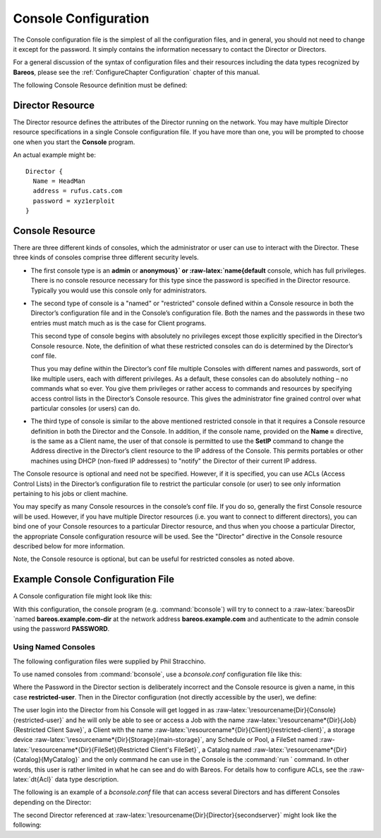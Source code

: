 .. _ConsoleConfChapter:

Console Configuration
=====================


.. index:: 
   triple: General; Configuration; Console
.. index:: General; Console Configuration 

The Console configuration file is the simplest of all the configuration
files, and in general, you should not need to change it except for the
password. It simply contains the information necessary to contact the
Director or Directors.

For a general discussion of the syntax of configuration files and their
resources including the data types recognized by **Bareos**, please see
the :ref:`ConfigureChapter Configuration` chapter of this
manual.

The following Console Resource definition must be defined:

.. _ConsoleResourceDirector:

Director Resource
-----------------

.. index:: General; Director Resource 

.. index:: 
   triple: General; Resource; Director

The Director resource defines the attributes of the Director running on
the network. You may have multiple Director resource specifications in a
single Console configuration file. If you have more than one, you will
be prompted to choose one when you start the **Console** program.

An actual example might be:

.. raw:: latex

   \footnotesize

::

    Director {
      Name = HeadMan
      address = rufus.cats.com
      password = xyz1erploit
    }

.. raw:: latex

   \normalsize

.. raw:: latex

   \hide{
   \section{ConsoleFont Resource}
   \index[general]{Resource!ConsoleFont}
   \index[general]{ConsoleFont Resource}

   The ConsoleFont resource is available only in the GNOME version of the
   console. It permits you to define the font that you want used to display in
   the main listing window.

   \begin{description}

   \item [ConsoleFont]
   \index[console]{ConsoleFont}
   Start of the ConsoleFont directives.

   \item [Name = {\textless}name{\textgreater}] \hfill \\
   \index[console]{Name}
   The name of the font.

   \item [Font = {\textless}Pango Font Name{\textgreater}] \hfill \\
   \index[console]{Font}
   The string value given here defines the desired font. It  is specified in the
   Pango format. For example, the default specification is:

   \footnotesize
   \begin{verbatim}
   Font = "LucidaTypewriter 9"
   \end{verbatim}
   \normalsize

   \end{description}

   Thanks to Phil Stracchino for providing the code for this feature.

   An different example might be:

   \footnotesize
   \begin{verbatim}
   ConsoleFont {
     Name = Default
     Font = "Monospace 10"
   }
   \end{verbatim}
   \normalsize
   }

.. _ConsoleResourceConsole:

Console Resource
----------------

.. index:: General; Console Resource 

.. index:: 
   triple: General; Resource; Console

There are three different kinds of consoles, which the administrator or
user can use to interact with the Director. These three kinds of
consoles comprise three different security levels.

-  The first console type is an **admin** or
   **anonymous}` or :raw-latex:`\name{default** console,
   which has full privileges. There is no console resource necessary for
   this type since the password is specified in the Director resource.
   Typically you would use this console only for administrators.

-  The second type of console is a "named" or "restricted" console
   defined within a Console resource in both the Director’s
   configuration file and in the Console’s configuration file. Both the
   names and the passwords in these two entries must match much as is
   the case for Client programs.

   This second type of console begins with absolutely no privileges
   except those explicitly specified in the Director’s Console resource.
   Note, the definition of what these restricted consoles can do is
   determined by the Director’s conf file.

   Thus you may define within the Director’s conf file multiple Consoles
   with different names and passwords, sort of like multiple users, each
   with different privileges. As a default, these consoles can do
   absolutely nothing – no commands what so ever. You give them
   privileges or rather access to commands and resources by specifying
   access control lists in the Director’s Console resource. This gives
   the administrator fine grained control over what particular consoles
   (or users) can do.

-  The third type of console is similar to the above mentioned
   restricted console in that it requires a Console resource definition
   in both the Director and the Console. In addition, if the console
   name, provided on the **Name =** directive, is the same as a Client
   name, the user of that console is permitted to use the **SetIP**
   command to change the Address directive in the Director’s client
   resource to the IP address of the Console. This permits portables or
   other machines using DHCP (non-fixed IP addresses) to "notify" the
   Director of their current IP address.

The Console resource is optional and need not be specified. However, if
it is specified, you can use ACLs (Access Control Lists) in the
Director’s configuration file to restrict the particular console (or
user) to see only information pertaining to his jobs or client machine.

You may specify as many Console resources in the console’s conf file. If
you do so, generally the first Console resource will be used. However,
if you have multiple Director resources (i.e. you want to connect to
different directors), you can bind one of your Console resources to a
particular Director resource, and thus when you choose a particular
Director, the appropriate Console configuration resource will be used.
See the "Director" directive in the Console resource described below for
more information.

Note, the Console resource is optional, but can be useful for restricted
consoles as noted above.

Example Console Configuration File
----------------------------------


.. index:: 
   triple: General; Configuration; bconsole

A Console configuration file might look like this:

.. raw:: latex

   \begin{bconfig}{bconsole configuration}
   Director {
     Name = "bareos.example.com-dir"
     address = "bareos.example.com"
     Password = "PASSWORD"
   }
   \end{bconfig}

With this configuration, the console program (e.g.
:command:`bconsole`) will try to connect to a
:raw-latex:`\bareosDir `named **bareos.example.com-dir**
at the network address **bareos.example.com** and
authenticate to the admin console using the password
**PASSWORD**.

.. _sec:ConsoleAccessExample:

Using Named Consoles
~~~~~~~~~~~~~~~~~~~~

The following configuration files were supplied by Phil Stracchino.

To use named consoles from :command:`bconsole`, use a
*bconsole.conf* configuration file like this:

.. raw:: latex

   \begin{bconfig}{bconsole: restricted-user}
   Director {
      Name = bareos-dir
      Address = myserver
      Password = "XXXXXXXXXXX"
   }

   Console {
      Name = restricted-user
      Password = "RUPASSWORD"
   }
   \end{bconfig}

Where the Password in the Director section is deliberately incorrect and
the Console resource is given a name, in this case
**restricted-user**. Then in the Director
configuration (not directly accessible by the user), we define:

.. raw:: latex

   \begin{bareosConfigResource}{bareos-dir}{console}{restricted-user}
   Console {
     Name = restricted-user
     Password = "RUPASSWORD"
     JobACL = "Restricted Client Save"
     ClientACL = restricted-client
     StorageACL = main-storage
     ScheduleACL = *all*
     PoolACL = *all*
     FileSetACL = "Restricted Client's FileSet"
     CatalogACL = MyCatalog
     CommandACL = run
   }
   \end{bareosConfigResource}

The user login into the Director from his Console will get logged in as
:raw-latex:`\resourcename{Dir}{Console}{restricted-user}` and he will
only be able to see or access a Job with the name
:raw-latex:`\resourcename*{Dir}{Job}{Restricted Client Save}`, a Client
with the name
:raw-latex:`\resourcename*{Dir}{Client}{restricted-client}`, a storage
device :raw-latex:`\resourcename*{Dir}{Storage}{main-storage}`, any
Schedule or Pool, a FileSet named
:raw-latex:`\resourcename*{Dir}{FileSet}{Restricted Client's FileSet}`,
a Catalog named :raw-latex:`\resourcename*{Dir}{Catalog}{MyCatalog}` and
the only command he can use in the Console is the
:command:`run ` command. In other words, this user is
rather limited in what he can see and do with Bareos. For details how to
configure ACLs, see the :raw-latex:`\dt{Acl}` data type description.

The following is an example of a *bconsole.conf* file
that can access several Directors and has different Consoles depending
on the Director:

.. raw:: latex

   \begin{bconfig}{bconsole: multiple consoles}
   Director {
      Name = bareos-dir
      Address = myserver
      Password = "XXXXXXXXXXX"    # no, really.  this is not obfuscation.
   }

   Director {
      Name = SecondDirector
      Address = secondserver
      Password = "XXXXXXXXXXX"    # no, really.  this is not obfuscation.
   }

   Console {
      Name = restricted-user
      Password = "RUPASSWORD"
      Director = MyDirector
   }

   Console {
      Name = restricted-user2
      Password = "OTHERPASSWORD"
      Director = SecondDirector
   }
   \end{bconfig}

The second Director referenced at
:raw-latex:`\resourcename{Dir}{Director}{secondserver}` might look like
the following:

.. raw:: latex

   \begin{bareosConfigResource}{bareos-dir}{console}{restricted-user2}
   Console {
     Name = restricted-user2
     Password = "OTHERPASSWORD"
     JobACL = "Restricted Client Save"
     ClientACL = restricted-client
     StorageACL = second-storage
     ScheduleACL = *all*
     PoolACL = *all*
     FileSetACL = "Restricted Client's FileSet"
     CatalogACL = RestrictedCatalog
     CommandACL = run, restore
     WhereACL = "/"
   }
   \end{bareosConfigResource}
